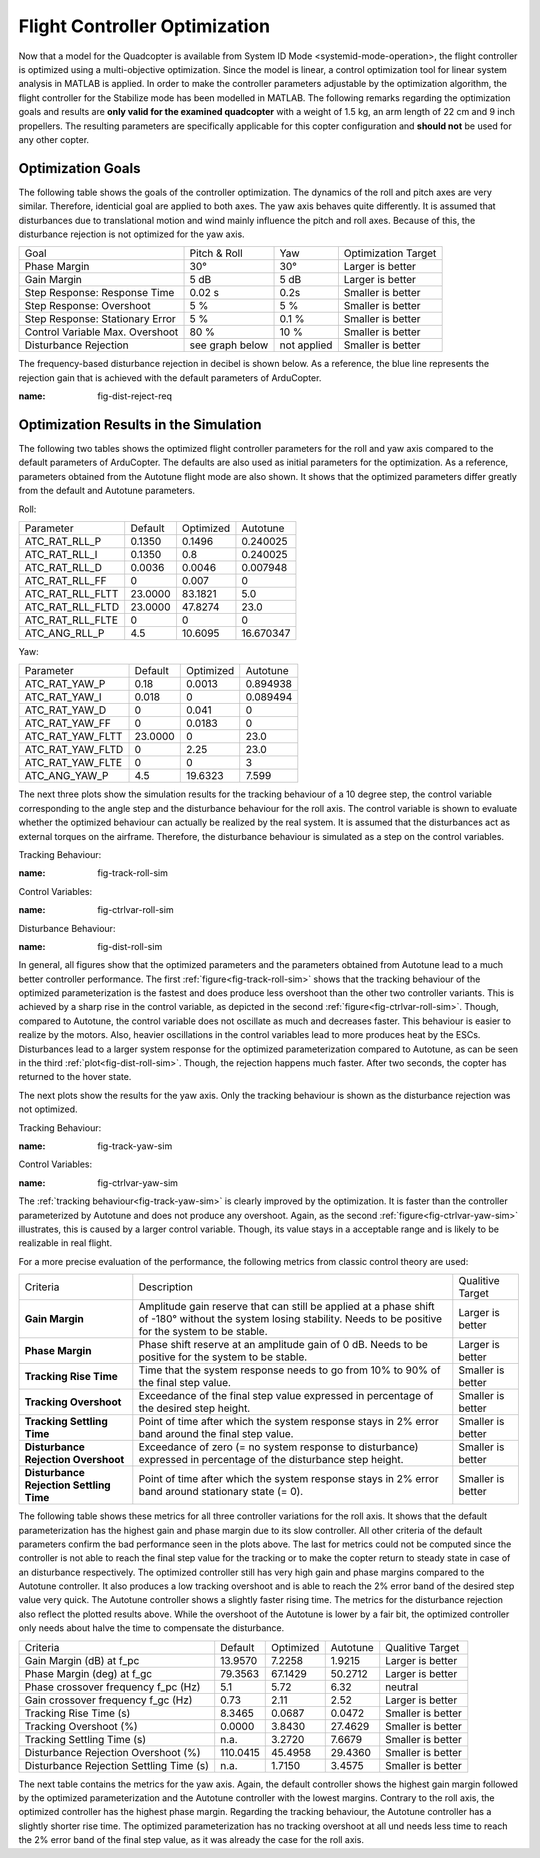 Flight Controller Optimization
==============================

Now that a model for the Quadcopter is available from System ID Mode <systemid-mode-operation>, the flight controller is optimized using a multi-objective optimization. 
Since the model is linear, a control optimization tool for linear system analysis in MATLAB is applied. 
In order to make the controller parameters adjustable by the optimization algorithm, the flight controller for the Stabilize mode has been modelled in MATLAB.
The following remarks regarding the optimization goals and results are **only valid for the examined quadcopter** with a weight of 1.5 kg, an arm length of 22 cm and 9 inch propellers. 
The resulting parameters are specifically applicable for this copter configuration and **should not** be used for any other copter.

Optimization Goals
------------------

The following table shows the goals of the controller optimization.
The dynamics of the roll and pitch axes are very similar. 
Therefore, identicial goal are applied to both axes.
The yaw axis behaves quite differently. 
It is assumed that disturbances due to translational motion and wind mainly influence the pitch and roll axes.
Because of this, the disturbance rejection is not optimized for the yaw axis.

+------------------------------------+-----------------+---------------+----------------------+
| Goal                               | Pitch & Roll    | Yaw           | Optimization Target  |
+------------------------------------+-----------------+---------------+----------------------+
| Phase Margin                       | 30°             | 30°           | Larger is better     |
+------------------------------------+-----------------+---------------+----------------------+
| Gain Margin                        | 5 dB            | 5 dB          | Larger is better     |
+------------------------------------+-----------------+---------------+----------------------+
| Step Response: Response Time       | 0.02 s          | 0.2s          | Smaller is better    |
+------------------------------------+-----------------+---------------+----------------------+
| Step Response: Overshoot           | 5 %             | 5 %           | Smaller is better    |
+------------------------------------+-----------------+---------------+----------------------+
| Step Response: Stationary Error    | 5 %             | 0.1 %         | Smaller is better    |
+------------------------------------+-----------------+---------------+----------------------+
| Control Variable Max. Overshoot    | 80 %            | 10 %          | Smaller is better    |
+------------------------------------+-----------------+---------------+----------------------+
| Disturbance Rejection              | see graph below |not applied    | Smaller is better    |
+------------------------------------+-----------------+---------------+----------------------+

The frequency-based disturbance rejection in decibel is shown below.
As a reference, the blue line represents the rejection gain that is achieved with the default parameters of ArduCopter.

.. image:: ../images/disturbanceRejectionRequirement.png
:name: fig-dist-reject-req

Optimization Results in the Simulation
--------------------------------------

The following two tables shows the optimized flight controller parameters for the roll and yaw axis compared to the default parameters of ArduCopter.
The defaults are also used as initial parameters for the optimization.
As a reference, parameters obtained from the Autotune flight mode are also shown.
It shows that the optimized parameters differ greatly from the default and Autotune parameters.

Roll:

+--------------------------------+-----------------------+----------------------+------------------------+
| Parameter                      | Default               | Optimized            | Autotune               |
+--------------------------------+-----------------------+----------------------+------------------------+
| ATC_RAT_RLL_P                  | 0.1350                | 0.1496               | 0.240025               |
+--------------------------------+-----------------------+----------------------+------------------------+
| ATC_RAT_RLL_I                  | 0.1350                | 0.8                  | 0.240025               |
+--------------------------------+-----------------------+----------------------+------------------------+
| ATC_RAT_RLL_D                  | 0.0036                | 0.0046               | 0.007948               |
+--------------------------------+-----------------------+----------------------+------------------------+
| ATC_RAT_RLL_FF                 | 0                     | 0.007                | 0                      |
+--------------------------------+-----------------------+----------------------+------------------------+
| ATC_RAT_RLL_FLTT               | 23.0000               | 83.1821              | 5.0                    |
+--------------------------------+-----------------------+----------------------+------------------------+
| ATC_RAT_RLL_FLTD               | 23.0000               | 47.8274              | 23.0                   |
+--------------------------------+-----------------------+----------------------+------------------------+
| ATC_RAT_RLL_FLTE               | 0                     | 0                    | 0                      |
+--------------------------------+-----------------------+----------------------+------------------------+
| ATC_ANG_RLL_P                  | 4.5                   | 10.6095              | 16.670347              |
+--------------------------------+-----------------------+----------------------+------------------------+

Yaw:

+--------------------------------+-----------------------+----------------------+------------------------+
| Parameter                      | Default               | Optimized            | Autotune               |
+--------------------------------+-----------------------+----------------------+------------------------+
| ATC_RAT_YAW_P                  | 0.18                  | 0.0013               | 0.894938               |
+--------------------------------+-----------------------+----------------------+------------------------+
| ATC_RAT_YAW_I                  | 0.018                 | 0                    | 0.089494               |
+--------------------------------+-----------------------+----------------------+------------------------+
| ATC_RAT_YAW_D                  | 0                     | 0.041                | 0                      |
+--------------------------------+-----------------------+----------------------+------------------------+
| ATC_RAT_YAW_FF                 | 0                     | 0.0183               | 0                      |
+--------------------------------+-----------------------+----------------------+------------------------+
| ATC_RAT_YAW_FLTT               | 23.0000               | 0                    | 23.0                   |
+--------------------------------+-----------------------+----------------------+------------------------+
| ATC_RAT_YAW_FLTD               | 0                     | 2.25                 | 23.0                   |
+--------------------------------+-----------------------+----------------------+------------------------+
| ATC_RAT_YAW_FLTE               | 0                     | 0                    | 3                      |
+--------------------------------+-----------------------+----------------------+------------------------+
| ATC_ANG_YAW_P                  | 4.5                   | 19.6323              | 7.599                  |
+--------------------------------+-----------------------+----------------------+------------------------+

The next three plots show the simulation results for the tracking behaviour of a 10 degree step, the control variable corresponding to the angle step and the disturbance behaviour for the roll axis.
The control variable is shown to evaluate whether the optimized behaviour can actually be realized by the real system.
It is assumed that the disturbances act as external torques on the airframe.
Therefore, the disturbance behaviour is simulated as a step on the control variables.

Tracking Behaviour:

.. image:: ../images/rollAxisTrackingSim.png
:name: fig-track-roll-sim

Control Variables:

.. image:: ../images/rollAxisTrackingCtrlVarSim.png
:name: fig-ctrlvar-roll-sim


Disturbance Behaviour:

.. image:: ../images/rollAxisDisturbanceSim.png
:name: fig-dist-roll-sim

In general, all figures show that the optimized parameters and the parameters obtained from Autotune lead to a much better controller performance.
The first :ref:`figure<fig-track-roll-sim>` shows that the tracking behaviour of the optimized parameterization is the fastest and does produce less overshoot than the other two controller variants.
This is achieved by a sharp rise in the control variable, as depicted in the second :ref:`figure<fig-ctrlvar-roll-sim>`. 
Though, compared to Autotune, the control variable does not oscillate as much and decreases faster.
This behaviour is easier to realize by the motors.
Also, heavier oscillations in the control variables lead to more produces heat by the ESCs.
Disturbances lead to a larger system response for the optimized parameterization compared to Autotune, as can be seen in the third :ref:`plot<fig-dist-roll-sim>`.
Though, the rejection happens much faster.
After two seconds, the copter has returned to the hover state.

The next plots show the results for the yaw axis.
Only the tracking behaviour is shown as the disturbance rejection was not optimized.

Tracking Behaviour:

.. image:: ../images/yawAxisTrackingSim.png
:name: fig-track-yaw-sim

Control Variables:

.. image:: ../images/yawAxisTrackingCtrlVarSim.png
:name: fig-ctrlvar-yaw-sim

The :ref:`tracking behaviour<fig-track-yaw-sim>` is clearly improved by the optimization.
It is faster than the controller parameterized by Autotune and does not produce any overshoot.
Again, as the second :ref:`figure<fig-ctrlvar-yaw-sim>` illustrates, this is caused by a larger control variable.
Though, its value stays in a acceptable range and is likely to be realizable in real flight.

For a more precise evaluation of the performance, the following metrics from classic control theory are used:

+----------------------------------------+------------------------------------------------------------------------+-----------------------------------+
| Criteria                               | Description                                                            | Qualitive Target                  |
+----------------------------------------+------------------------------------------------------------------------+-----------------------------------+
| **Gain Margin**                        | Amplitude gain reserve that can still be applied                       |                                   |
|                                        | at a phase shift of -180° without the system losing                    | Larger is better                  |
|                                        | stability. Needs to be positive for the system to be stable.           |                                   |
+----------------------------------------+------------------------------------------------------------------------+-----------------------------------+
| **Phase Margin**                       | Phase shift reserve at an amplitude gain of 0 dB.                      |                                   |
|                                        | Needs to be positive for the system to be stable.                      | Larger is better                  |
+----------------------------------------+------------------------------------------------------------------------+-----------------------------------+
| **Tracking Rise Time**                 | Time that the system response needs to go from 10% to 90%              |                                   |
|                                        | of the final step value.                                               | Smaller is better                 |
+----------------------------------------+------------------------------------------------------------------------+-----------------------------------+
| **Tracking Overshoot**                 | Exceedance of the final step value expressed in percentage             |                                   |
|                                        | of the desired step height.                                            | Smaller is better                 |
+----------------------------------------+------------------------------------------------------------------------+-----------------------------------+
| **Tracking Settling Time**             | Point of time after which the system response stays in 2% error band   |                                   |
|                                        | around the final step value.                                           | Smaller is better                 |
+----------------------------------------+------------------------------------------------------------------------+-----------------------------------+
| **Disturbance Rejection Overshoot**    | Exceedance of zero (= no system response to disturbance) expressed     |                                   |
|                                        | in percentage of the disturbance step height.                          | Smaller is better                 |
+----------------------------------------+------------------------------------------------------------------------+-----------------------------------+
| **Disturbance Rejection Settling Time**| Point of time after which the system response stays in 2% error        |                                   |
|                                        | band around stationary state (= 0).                                    | Smaller is better                 |
+----------------------------------------+------------------------------------------------------------------------+-----------------------------------+

The following table shows these metrics for all three controller variations for the roll axis.
It shows that the default parameterization has the highest gain and phase margin due to its slow controller.
All other criteria of the default parameters confirm the bad performance seen in the plots above.
The last for metrics could not be computed since the controller is not able to reach the final step value for the tracking or to make the copter return to steady state in case of an disturbance respectively.
The optimized controller still has very high gain and phase margins compared to the Autotune controller.
It also produces a low tracking overshoot and is able to reach the 2% error band of the desired step value very quick.
The Autotune controller shows a slightly faster rising time.
The metrics for the disturbance rejection also reflect the plotted results above.
While the overshoot of the Autotune is lower by a fair bit, the optimized controller only needs about halve the time to compensate the disturbance.

+----------------------------------------+-----------+-----------+----------+-------------------+
| Criteria                               | Default   | Optimized | Autotune | Qualitive Target  |
+----------------------------------------+-----------+-----------+----------+-------------------+
| Gain Margin (dB) at f_pc               | 13.9570   | 7.2258    | 1.9215   | Larger is better  |
+----------------------------------------+-----------+-----------+----------+-------------------+
| Phase Margin (deg) at f_gc             | 79.3563   | 67.1429   | 50.2712  | Larger is better  |
+----------------------------------------+-----------+-----------+----------+-------------------+
| Phase crossover frequency f_pc (Hz)    | 5.1       | 5.72      | 6.32     | neutral           |
+----------------------------------------+-----------+-----------+----------+-------------------+
| Gain crossover frequency f_gc (Hz)     | 0.73      | 2.11      | 2.52     | Larger is better  |
+----------------------------------------+-----------+-----------+----------+-------------------+
| Tracking Rise Time (s)                 | 8.3465    |	0.0687   | 0.0472   | Smaller is better |
+----------------------------------------+-----------+-----------+----------+-------------------+
| Tracking Overshoot (%)                 | 0.0000    | 3.8430    | 27.4629  | Smaller is better |
+----------------------------------------+-----------+-----------+----------+-------------------+
| Tracking Settling Time (s)             | n.a.      | 3.2720    | 7.6679   | Smaller is better |
+----------------------------------------+-----------+-----------+----------+-------------------+
| Disturbance Rejection Overshoot (%)    | 110.0415  | 45.4958   | 29.4360  | Smaller is better |
+----------------------------------------+-----------+-----------+----------+-------------------+
| Disturbance Rejection Settling Time (s)| n.a.      |	1.7150   | 3.4575   | Smaller is better |
+----------------------------------------+-----------+-----------+----------+-------------------+

The next table contains the metrics for the yaw axis.
Again, the default controller shows the highest gain margin followed by the optimized parameterization and the Autotune controller with the lowest margins.
Contrary to the roll axis, the optimized controller has the highest phase margin.
Regarding the tracking behaviour, the Autotune controller has a slightly shorter rise time.
The optimized parameterization has no tracking overshoot at all und needs less time to reach the 2% error band of the final step value, as it was already the case for the roll axis.

+----------------------------------------+-----------+-----------+----------+-------------------+
| Criteria                               | Default   | Optimized | Autotune | Qualitive Target  |
+----------------------------------------+-----------+-----------+----------+-------------------+
| Gain Margin (dB) at f_pc               | 25.9180	 | 11.3688   | 2.3542   | Larger is better  |
+----------------------------------------+-----------+-----------+----------+-------------------+
| Phase Margin (deg) at f_gc             | 13.2705	 | 59.8237   | 7.9728   | Larger is better  |
+----------------------------------------+-----------+-----------+----------+-------------------+
| Phase crossover frequency f_pc (Hz)    | 3.05      |	5.9      | 3.01     | neutral           |
+----------------------------------------+-----------+-----------+----------+-------------------+
| Gain crossover frequency f_gc (Hz)     | 0.55      |	1.84     | 1.76     | Larger is better  |
+----------------------------------------+-----------+-----------+----------+-------------------+
| Tracking Rise Time (s)                 | 0.4656	   | 0.2136    | 0.2097   | Smaller is better |
+----------------------------------------+-----------+-----------+----------+-------------------+
| Tracking Overshoot (%)                 | 17.1561   | 0.0000    | 3.9608   | Smaller is better |
+----------------------------------------+-----------+-----------+----------+-------------------+
| Tracking Settling Time (s)             | 3.2548	   | 1.4168    | 1.6474   | Smaller is better |
+----------------------------------------+-----------+-----------+----------+-------------------+
